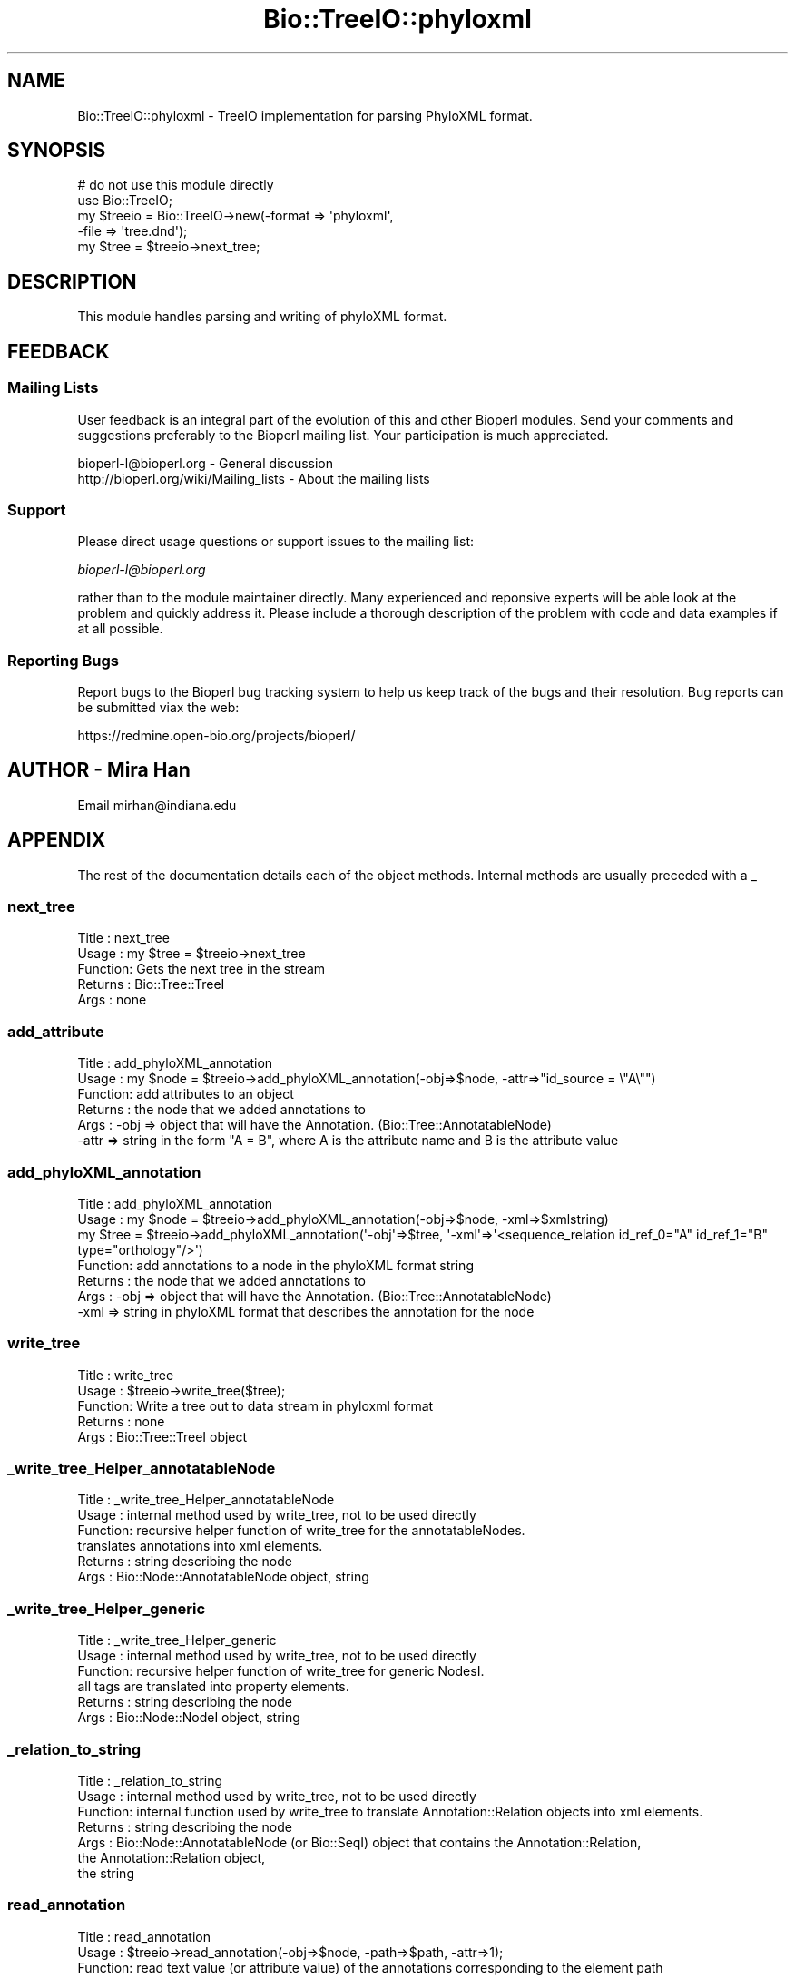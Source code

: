 .\" Automatically generated by Pod::Man 2.23 (Pod::Simple 3.14)
.\"
.\" Standard preamble:
.\" ========================================================================
.de Sp \" Vertical space (when we can't use .PP)
.if t .sp .5v
.if n .sp
..
.de Vb \" Begin verbatim text
.ft CW
.nf
.ne \\$1
..
.de Ve \" End verbatim text
.ft R
.fi
..
.\" Set up some character translations and predefined strings.  \*(-- will
.\" give an unbreakable dash, \*(PI will give pi, \*(L" will give a left
.\" double quote, and \*(R" will give a right double quote.  \*(C+ will
.\" give a nicer C++.  Capital omega is used to do unbreakable dashes and
.\" therefore won't be available.  \*(C` and \*(C' expand to `' in nroff,
.\" nothing in troff, for use with C<>.
.tr \(*W-
.ds C+ C\v'-.1v'\h'-1p'\s-2+\h'-1p'+\s0\v'.1v'\h'-1p'
.ie n \{\
.    ds -- \(*W-
.    ds PI pi
.    if (\n(.H=4u)&(1m=24u) .ds -- \(*W\h'-12u'\(*W\h'-12u'-\" diablo 10 pitch
.    if (\n(.H=4u)&(1m=20u) .ds -- \(*W\h'-12u'\(*W\h'-8u'-\"  diablo 12 pitch
.    ds L" ""
.    ds R" ""
.    ds C` ""
.    ds C' ""
'br\}
.el\{\
.    ds -- \|\(em\|
.    ds PI \(*p
.    ds L" ``
.    ds R" ''
'br\}
.\"
.\" Escape single quotes in literal strings from groff's Unicode transform.
.ie \n(.g .ds Aq \(aq
.el       .ds Aq '
.\"
.\" If the F register is turned on, we'll generate index entries on stderr for
.\" titles (.TH), headers (.SH), subsections (.SS), items (.Ip), and index
.\" entries marked with X<> in POD.  Of course, you'll have to process the
.\" output yourself in some meaningful fashion.
.ie \nF \{\
.    de IX
.    tm Index:\\$1\t\\n%\t"\\$2"
..
.    nr % 0
.    rr F
.\}
.el \{\
.    de IX
..
.\}
.\"
.\" Accent mark definitions (@(#)ms.acc 1.5 88/02/08 SMI; from UCB 4.2).
.\" Fear.  Run.  Save yourself.  No user-serviceable parts.
.    \" fudge factors for nroff and troff
.if n \{\
.    ds #H 0
.    ds #V .8m
.    ds #F .3m
.    ds #[ \f1
.    ds #] \fP
.\}
.if t \{\
.    ds #H ((1u-(\\\\n(.fu%2u))*.13m)
.    ds #V .6m
.    ds #F 0
.    ds #[ \&
.    ds #] \&
.\}
.    \" simple accents for nroff and troff
.if n \{\
.    ds ' \&
.    ds ` \&
.    ds ^ \&
.    ds , \&
.    ds ~ ~
.    ds /
.\}
.if t \{\
.    ds ' \\k:\h'-(\\n(.wu*8/10-\*(#H)'\'\h"|\\n:u"
.    ds ` \\k:\h'-(\\n(.wu*8/10-\*(#H)'\`\h'|\\n:u'
.    ds ^ \\k:\h'-(\\n(.wu*10/11-\*(#H)'^\h'|\\n:u'
.    ds , \\k:\h'-(\\n(.wu*8/10)',\h'|\\n:u'
.    ds ~ \\k:\h'-(\\n(.wu-\*(#H-.1m)'~\h'|\\n:u'
.    ds / \\k:\h'-(\\n(.wu*8/10-\*(#H)'\z\(sl\h'|\\n:u'
.\}
.    \" troff and (daisy-wheel) nroff accents
.ds : \\k:\h'-(\\n(.wu*8/10-\*(#H+.1m+\*(#F)'\v'-\*(#V'\z.\h'.2m+\*(#F'.\h'|\\n:u'\v'\*(#V'
.ds 8 \h'\*(#H'\(*b\h'-\*(#H'
.ds o \\k:\h'-(\\n(.wu+\w'\(de'u-\*(#H)/2u'\v'-.3n'\*(#[\z\(de\v'.3n'\h'|\\n:u'\*(#]
.ds d- \h'\*(#H'\(pd\h'-\w'~'u'\v'-.25m'\f2\(hy\fP\v'.25m'\h'-\*(#H'
.ds D- D\\k:\h'-\w'D'u'\v'-.11m'\z\(hy\v'.11m'\h'|\\n:u'
.ds th \*(#[\v'.3m'\s+1I\s-1\v'-.3m'\h'-(\w'I'u*2/3)'\s-1o\s+1\*(#]
.ds Th \*(#[\s+2I\s-2\h'-\w'I'u*3/5'\v'-.3m'o\v'.3m'\*(#]
.ds ae a\h'-(\w'a'u*4/10)'e
.ds Ae A\h'-(\w'A'u*4/10)'E
.    \" corrections for vroff
.if v .ds ~ \\k:\h'-(\\n(.wu*9/10-\*(#H)'\s-2\u~\d\s+2\h'|\\n:u'
.if v .ds ^ \\k:\h'-(\\n(.wu*10/11-\*(#H)'\v'-.4m'^\v'.4m'\h'|\\n:u'
.    \" for low resolution devices (crt and lpr)
.if \n(.H>23 .if \n(.V>19 \
\{\
.    ds : e
.    ds 8 ss
.    ds o a
.    ds d- d\h'-1'\(ga
.    ds D- D\h'-1'\(hy
.    ds th \o'bp'
.    ds Th \o'LP'
.    ds ae ae
.    ds Ae AE
.\}
.rm #[ #] #H #V #F C
.\" ========================================================================
.\"
.IX Title "Bio::TreeIO::phyloxml 3"
.TH Bio::TreeIO::phyloxml 3 "2013-07-08" "perl v5.12.4" "User Contributed Perl Documentation"
.\" For nroff, turn off justification.  Always turn off hyphenation; it makes
.\" way too many mistakes in technical documents.
.if n .ad l
.nh
.SH "NAME"
Bio::TreeIO::phyloxml \- TreeIO implementation for parsing PhyloXML format.
.SH "SYNOPSIS"
.IX Header "SYNOPSIS"
.Vb 5
\&  # do not use this module directly
\&  use Bio::TreeIO;
\&  my $treeio = Bio::TreeIO\->new(\-format => \*(Aqphyloxml\*(Aq,
\&                                \-file => \*(Aqtree.dnd\*(Aq);
\&  my $tree = $treeio\->next_tree;
.Ve
.SH "DESCRIPTION"
.IX Header "DESCRIPTION"
This module handles parsing and writing of phyloXML format.
.SH "FEEDBACK"
.IX Header "FEEDBACK"
.SS "Mailing Lists"
.IX Subsection "Mailing Lists"
User feedback is an integral part of the evolution of this and other
Bioperl modules. Send your comments and suggestions preferably to the
Bioperl mailing list.  Your participation is much appreciated.
.PP
.Vb 2
\&  bioperl\-l@bioperl.org                  \- General discussion
\&  http://bioperl.org/wiki/Mailing_lists  \- About the mailing lists
.Ve
.SS "Support"
.IX Subsection "Support"
Please direct usage questions or support issues to the mailing list:
.PP
\&\fIbioperl\-l@bioperl.org\fR
.PP
rather than to the module maintainer directly. Many experienced and 
reponsive experts will be able look at the problem and quickly 
address it. Please include a thorough description of the problem 
with code and data examples if at all possible.
.SS "Reporting Bugs"
.IX Subsection "Reporting Bugs"
Report bugs to the Bioperl bug tracking system to help us keep track
of the bugs and their resolution. Bug reports can be submitted viax the
web:
.PP
.Vb 1
\&  https://redmine.open\-bio.org/projects/bioperl/
.Ve
.SH "AUTHOR \- Mira Han"
.IX Header "AUTHOR - Mira Han"
Email mirhan@indiana.edu
.SH "APPENDIX"
.IX Header "APPENDIX"
The rest of the documentation details each of the object methods.
Internal methods are usually preceded with a _
.SS "next_tree"
.IX Subsection "next_tree"
.Vb 5
\& Title   : next_tree
\& Usage   : my $tree = $treeio\->next_tree
\& Function: Gets the next tree in the stream
\& Returns : Bio::Tree::TreeI
\& Args    : none
.Ve
.SS "add_attribute"
.IX Subsection "add_attribute"
.Vb 6
\& Title   : add_phyloXML_annotation
\& Usage   : my $node = $treeio\->add_phyloXML_annotation(\-obj=>$node, \-attr=>"id_source = \e"A\e"")
\& Function: add attributes to an object 
\& Returns : the node that we added annotations to
\& Args    : \-obj   => object that will have the Annotation. (Bio::Tree::AnnotatableNode)
\&           \-attr  => string in the form "A = B", where A is the attribute name and B is the attribute value
.Ve
.SS "add_phyloXML_annotation"
.IX Subsection "add_phyloXML_annotation"
.Vb 3
\& Title   : add_phyloXML_annotation
\& Usage   : my $node = $treeio\->add_phyloXML_annotation(\-obj=>$node, \-xml=>$xmlstring)
\&           my $tree = $treeio\->add_phyloXML_annotation(\*(Aq\-obj\*(Aq=>$tree, \*(Aq\-xml\*(Aq=>\*(Aq<sequence_relation id_ref_0="A" id_ref_1="B" type="orthology"/>\*(Aq)
\&
\& Function: add annotations to a node in the phyloXML format string
\& Returns : the node that we added annotations to
\& Args    : \-obj   => object that will have the Annotation. (Bio::Tree::AnnotatableNode)
\&           \-xml  => string in phyloXML format that describes the annotation for the node
.Ve
.SS "write_tree"
.IX Subsection "write_tree"
.Vb 5
\& Title   : write_tree
\& Usage   : $treeio\->write_tree($tree);
\& Function: Write a tree out to data stream in phyloxml format
\& Returns : none
\& Args    : Bio::Tree::TreeI object
.Ve
.SS "_write_tree_Helper_annotatableNode"
.IX Subsection "_write_tree_Helper_annotatableNode"
.Vb 6
\& Title   : _write_tree_Helper_annotatableNode
\& Usage   : internal method used by write_tree, not to be used directly
\& Function: recursive helper function of write_tree for the annotatableNodes. 
\&           translates annotations into xml elements.
\& Returns : string describing the node
\& Args    : Bio::Node::AnnotatableNode object, string
.Ve
.SS "_write_tree_Helper_generic"
.IX Subsection "_write_tree_Helper_generic"
.Vb 6
\& Title   : _write_tree_Helper_generic
\& Usage   : internal method used by write_tree, not to be used directly
\& Function: recursive helper function of write_tree for generic NodesI. 
\&           all tags are translated into property elements.
\& Returns : string describing the node
\& Args    : Bio::Node::NodeI object, string
.Ve
.SS "_relation_to_string"
.IX Subsection "_relation_to_string"
.Vb 7
\& Title   : _relation_to_string
\& Usage   : internal method used by write_tree, not to be used directly
\& Function: internal function used by write_tree to translate Annotation::Relation objects into xml elements. 
\& Returns : string describing the node
\& Args    : Bio::Node::AnnotatableNode (or Bio::SeqI) object that contains the Annotation::Relation, 
\&           the Annotation::Relation object, 
\&           the string
.Ve
.SS "read_annotation"
.IX Subsection "read_annotation"
.Vb 8
\& Title   : read_annotation
\& Usage   : $treeio\->read_annotation(\-obj=>$node, \-path=>$path, \-attr=>1);
\& Function: read text value (or attribute value) of the annotations corresponding to the element path 
\& Returns : list of text values of the annotations matching the path
\& Args    : \-obj   => object that contains the Annotation. (Bio::Tree::AnnotatableNode or Bio::SeqI)
\&           \-path  => path of the nested elements
\&           \-attr  => Boolean value to indicate whether to get the attribute of the element or the text value. 
\&                    (default is 0, meaning text value is returned)
.Ve
.SH "Methods for parsing the XML document"
.IX Header "Methods for parsing the XML document"
.SS "processXMLNode"
.IX Subsection "processXMLNode"
.Vb 5
\& Title   : processXMLNode
\& Usage   : $treeio\->processXMLNode
\& Function: read the XML node and process according to the node type
\& Returns : none
\& Args    : none
.Ve
.SS "processAttribute"
.IX Subsection "processAttribute"
.Vb 5
\& Title   : processAttribute
\& Usage   : $treeio\->processAttribute(\e%hash_for_attribute);
\& Function: reads the attributes of the current element into a hash
\& Returns : none
\& Args    : hash reference where the attributes will be stored.
.Ve
.SS "element_phylogeny"
.IX Subsection "element_phylogeny"
.Vb 5
\& Title   : element_phylogeny
\& Usage   : $treeio\->element_phylogeny
\& Function: initialize the parsing of a tree
\& Returns : none 
\& Args    : none
.Ve
.SS "end_element_phylogeny"
.IX Subsection "end_element_phylogeny"
.Vb 5
\& Title   : end_element_phylogeny
\& Usage   : $treeio\->end_element_phylogeny
\& Function: ends the parsing of a tree building a Tree::TreeI object.
\& Returns : Tree::TreeI
\& Args    : none
.Ve
.SS "element_clade"
.IX Subsection "element_clade"
.Vb 6
\& Title   : element_clade
\& Usage   : $treeio\->element_clade
\& Function: initialize the parsing of a node
\&           creates a new AnnotatableNode with annotations
\& Returns : none 
\& Args    : none
.Ve
.SS "end_element_clade"
.IX Subsection "end_element_clade"
.Vb 5
\& Title   : end_element_clade
\& Usage   : $treeio\->end_element_clade
\& Function: ends the parsing of a node
\& Returns : none 
\& Args    : none
.Ve
.SS "element_relation"
.IX Subsection "element_relation"
.Vb 5
\& Title   : element_relation
\& Usage   : $treeio\->element_relation
\& Function: starts the parsing of clade relation & sequence relation
\& Returns : none 
\& Args    : none
.Ve
.SS "end_element_relation"
.IX Subsection "end_element_relation"
.Vb 5
\& Title   : end_element_relation
\& Usage   : $treeio\->end_element_relation
\& Function: ends the parsing of clade relation & sequence relation
\& Returns : none 
\& Args    : none
.Ve
.SS "element_default"
.IX Subsection "element_default"
.Vb 5
\& Title   : element_default
\& Usage   : $treeio\->element_default
\& Function: starts the parsing of all other elements
\& Returns : none 
\& Args    : none
.Ve
.SS "end_element_default"
.IX Subsection "end_element_default"
.Vb 5
\& Title   : end_element_default
\& Usage   : $treeio\->end_element_default
\& Function: ends the parsing of all other elements
\& Returns : none 
\& Args    : none
.Ve
.SS "annotateNode"
.IX Subsection "annotateNode"
.Vb 10
\& Title   : annotateNode
\& Usage   : $treeio\->annotateNode($element, $ac)
\& Function: adds text value and attributes to the AnnotationCollection 
\&           that has element name as key. If there are nested elements, 
\&           optional AnnotationCollections are added recursively, 
\&           with the nested element name as key.
\&           The structure of each AnnotationCollection is 
\&           \*(Aqelement\*(Aq => AnnotationCollection {
\&               \*(Aq_text\*(Aq => SimpleValue (text value)
\&               \*(Aq_attr\*(Aq => AnnotationCollection { 
\&                   attribute1 => SimpleValue (attribute value 1)
\&                   attribute2 => SimpleValue (attribute value 2)
\&                   ...
\&               } 
\&               [\*(Aqnested element\*(Aq => AnnotationCollection ]
\&           }
\& Returns : none 
\& Args    : none
.Ve
.SH "Methods for exploring the document"
.IX Header "Methods for exploring the document"
.SS "current_attr"
.IX Subsection "current_attr"
.Vb 5
\& Title   : current_attr
\& Usage   : $attr_hash = $treeio\->current_attr;
\& Function: returns the attribute hash for current item
\& Returns : reference of the attribute hash
\& Args    : none
.Ve
.SS "prev_attr"
.IX Subsection "prev_attr"
.Vb 5
\& Title   : prev_attr
\& Usage   : $hash_ref = $treeio\->prev_attr
\& Function: returns the attribute hash for previous item
\& Returns : reference of the attribute hash
\& Args    : none
.Ve
.SS "current_element"
.IX Subsection "current_element"
.Vb 5
\& Title   : current_element
\& Usage   : $element = $treeio\->current_element
\& Function: returns the name of the current element
\& Returns : string (element name)
\& Args    : none
.Ve
.SS "prev_element"
.IX Subsection "prev_element"
.Vb 5
\& Title   : prev_element
\& Usage   : $element = $treeio\->current_element
\& Function: returns the name of the previous element
\& Returns : string (element name)
\& Args    : none
.Ve
.SS "treetype"
.IX Subsection "treetype"
.Vb 5
\& Title   : treetype
\& Usage   : $obj\->treetype($newval)
\& Function: returns the tree type (default is Bio::Tree::Tree)
\& Returns : value of treetype
\& Args    : newvalue (optional)
.Ve
.SS "nodetype"
.IX Subsection "nodetype"
.Vb 5
\& Title   : nodetype
\& Usage   : $obj\->nodetype($newval)
\& Function: returns the node type (default is Bio::Node::AnnotatableNode)
\& Returns : value of nodetype
\& Args    : newvalue (optional)
.Ve
.SH "Methods for implementing to_string callback for AnnotatableNode"
.IX Header "Methods for implementing to_string callback for AnnotatableNode"
.SS "node_to_string"
.IX Subsection "node_to_string"
.Vb 5
\& Title   : node_to_string
\& Usage   : $annotatablenode\->to_string_callback(\e&node_to_string)
\& Function: set as callback in AnnotatableNode, prints the node information in string 
\& Returns : string of node information
\& Args    : none
.Ve
.SS "print_annotation"
.IX Subsection "print_annotation"
.Vb 6
\& Title   : print_annotation
\& Usage   : $str = $annotatablenode\->print_annotation($str, $annotationcollection)
\& Function: prints the annotationCollection in a phyloXML format.
\& Returns : string of annotation information
\& Args    : string to which the Annotation should be concatenated to,
\&           annotationCollection that holds the Annotations
.Ve
.SS "print_attr"
.IX Subsection "print_attr"
.Vb 6
\& Title   : print_attr
\& Usage   : $str = $annotatablenode\->print_attr($str, $annotationcollection)
\& Function: prints the annotationCollection in a phyloXML format.
\& Returns : string of attributes
\& Args    : string to which the Annotation should be concatenated to,
\&           AnnotationCollection that holds the attributes
.Ve
.SS "print_sequence_annotation"
.IX Subsection "print_sequence_annotation"
.Vb 7
\& Title   : print_sequence_annotation
\& Usage   : $str = $node\->print_seq_annotation( $str, $seq );
\& Function: prints the Bio::Seq object associated with the node 
\&           in a phyloXML format.
\& Returns : string that describes the sequence
\& Args    : string to which the Annotation should be concatenated to,
\&           Seq object to print in phyloXML
.Ve
